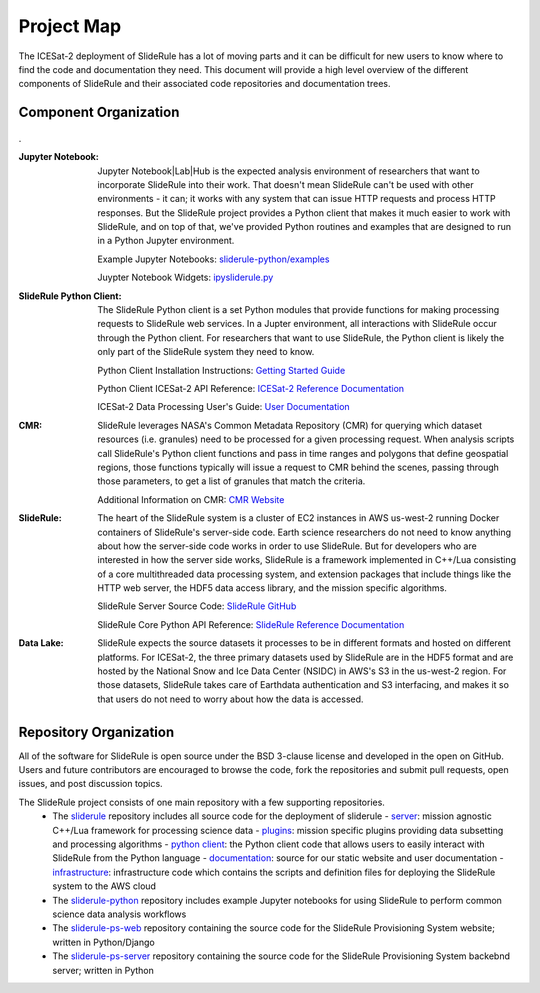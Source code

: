 ===========
Project Map
===========

The ICESat-2 deployment of SlideRule has a lot of moving parts and it can be difficult for new users to know where to find the code and documentation they need.
This document will provide a high level overview of the different components of SlideRule and their associated code repositories and documentation trees.

Component Organization
------------------------------------

.. figure:: ../assets/sysorg.png
    :align: center
    :alt: SlideRule System Components

.


:Jupyter Notebook: Jupyter Notebook|Lab|Hub is the expected analysis environment of researchers that want to incorporate SlideRule into their work.  That doesn't mean SlideRule can't be used with other environments - it can; it works with any system that can issue HTTP requests and process HTTP responses.  But the SlideRule project provides a Python client that makes it much easier to work with SlideRule, and on top of that, we've provided Python routines and examples that are designed to run in a Python Jupyter environment.

    Example Jupyter Notebooks: `sliderule-python/examples <https://github.com/ICESat2-SlideRule/sliderule-python/tree/main/examples>`_

    Juypter Notebook Widgets: `ipysliderule.py <https://github.com/ICESat2-SlideRule/sliderule/blob/main/sliderule/clients/python/sliderule/ipysliderule.py>`_


:SlideRule Python Client: The SlideRule Python client is a set Python modules that provide functions for making processing requests to SlideRule web services.  In a Jupter environment, all interactions with SlideRule occur through the Python client.  For researchers that want to use SlideRule, the Python client is likely the only part of the SlideRule system they need to know.

    Python Client Installation Instructions: `Getting Started Guide <../getting_started/Install.html>`_

    Python Client ICESat-2 API Reference: `ICESat-2 Reference Documentation <../api_reference/icesat2.html>`_

    ICESat-2 Data Processing User's Guide: `User Documentation <../user_guide/ICESat-2.html>`_


:CMR: SlideRule leverages NASA's Common Metadata Repository (CMR) for querying which dataset resources (i.e. granules) need to be processed for a given processing request.  When analysis scripts call SlideRule's Python client functions and pass in time ranges and polygons that define geospatial regions, those functions typically will issue a request to CMR behind the scenes, passing through those parameters, to get a list of granules that match the criteria.

    Additional Information on CMR: `CMR Website <https://cmr.earthdata.nasa.gov>`_

:SlideRule: The heart of the SlideRule system is a cluster of EC2 instances in AWS us-west-2 running Docker containers of SlideRule's server-side code.  Earth science researchers do not need to know anything about how the server-side code works in order to use SlideRule.  But for developers who are interested in how the server side works, SlideRule is a framework implemented in C++/Lua consisting of a core multithreaded data processing system, and extension packages that include things like the HTTP web server, the HDF5 data access library, and the mission specific algorithms.

    SlideRule Server Source Code: `SlideRule GitHub <https://github.com/ICESat2-SlideRule/sliderule>`_

    SlideRule Core Python API Reference: `SlideRule Reference Documentation <../api_reference/sliderule.html>`_

:Data Lake: SlideRule expects the source datasets it processes to be in different formats and hosted on different platforms.  For ICESat-2, the three primary datasets used by SlideRule are in the HDF5 format and are hosted by the National Snow and Ice Data Center (NSIDC) in AWS's S3 in the us-west-2 region.  For those datasets, SlideRule takes care of Earthdata authentication and S3 interfacing, and makes it so that users do not need to worry about how the data is accessed.


Repository Organization
--------------------------------------

All of the software for SlideRule is open source under the BSD 3-clause license and developed in the open on GitHub. Users and future contributors are encouraged to browse the code, fork the repositories and submit pull requests, open issues, and post discussion topics.

The SlideRule project consists of one main repository with a few supporting repositories.
  * The `sliderule <https://github.com/ICESat2-SlideRule/sliderule>`_ repository includes all source code for the deployment of sliderule
    - `server <https://github.com/ICESat2-SlideRule/sliderule/tree/main/packages>`_: mission agnostic C++/Lua framework for processing science data
    - `plugins <https://github.com/ICESat2-SlideRule/sliderule/tree/main/plugins>`_: mission specific plugins providing data subsetting and processing algorithms
    - `python client <https://github.com/ICESat2-SlideRule/sliderule/tree/main/clients/python>`_: the Python client code that allows users to easily interact with SlideRule from the Python language
    - `documentation <https://github.com/ICESat2-SlideRule/sliderule/tree/main/docs>`_: source for our static website and user documentation
    - `infrastructure <https://github.com/ICESat2-SlideRule/sliderule/tree/main/targets/slideruleearth-aws>`_: infrastructure code which contains the scripts and definition files for deploying the SlideRule system to the AWS cloud
  * The `sliderule-python <https://github.com/ICESat2-SlideRule/sliderule-python>`_ repository includes example Jupyter notebooks for using SlideRule to perform common science data analysis workflows
  * The `sliderule-ps-web <https://github.com/ICESat2-SlideRule/sliderule-ps-web>`_ repository containing the source code for the SlideRule Provisioning System website; written in Python/Django
  * The `sliderule-ps-server <https://github.com/ICESat2-SlideRule/sliderule-ps-server>`_ repository containing the source code for the SlideRule Provisioning System backebnd server; written in Python

